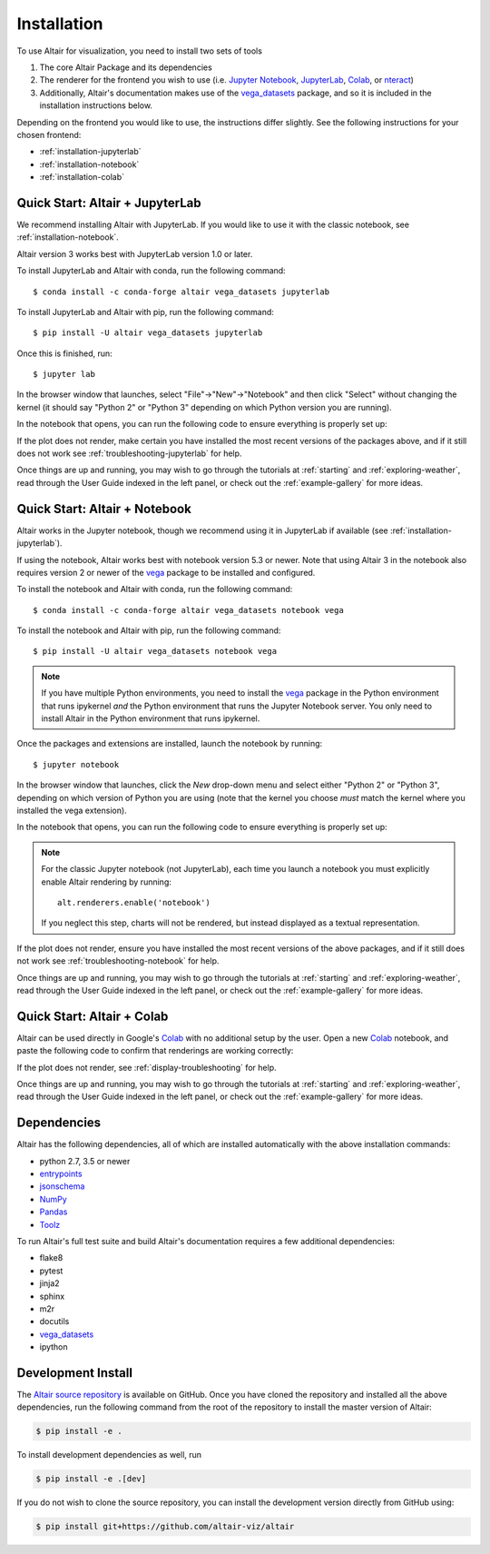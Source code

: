 .. _installation:

Installation
============

To use Altair for visualization, you need to install two sets of tools

1. The core Altair Package and its dependencies

2. The renderer for the frontend you wish to use (i.e. `Jupyter Notebook`_,
   `JupyterLab`_, `Colab`_, or `nteract`_)

3. Additionally, Altair's documentation makes use of the vega_datasets_ package,
   and so it is included in the installation instructions below.

Depending on the frontend you would like to use, the instructions differ slightly.
See the following instructions for your chosen frontend:

- :ref:`installation-jupyterlab`
- :ref:`installation-notebook`
- :ref:`installation-colab`

.. _installation-jupyterlab:

Quick Start: Altair + JupyterLab
--------------------------------
We recommend installing Altair with JupyterLab. If you would like to use it
with the classic notebook, see :ref:`installation-notebook`.

Altair version 3 works best with JupyterLab version 1.0 or later.

To install JupyterLab and Altair with conda, run the following command::

    $ conda install -c conda-forge altair vega_datasets jupyterlab

To install JupyterLab and Altair with pip, run the following command::

    $ pip install -U altair vega_datasets jupyterlab

Once this is finished, run::

    $ jupyter lab

In the browser window that launches, select "File"->"New"->"Notebook" and then
click "Select" without changing the kernel  (it should say "Python 2" or
"Python 3" depending on which Python version you are running).

In the notebook that opens, you can run the following code to ensure everything
is properly set up:

.. altair-plot::

    import altair as alt
    from vega_datasets import data

    iris = data.iris()

    alt.Chart(iris).mark_point().encode(
        x='petalLength',
        y='petalWidth',
        color='species'
    )

If the plot does not render, make certain you have installed the most recent
versions of the packages above, and if it still does not work see
:ref:`troubleshooting-jupyterlab` for help.

Once things are up and running, you may wish to go through the tutorials at
:ref:`starting` and :ref:`exploring-weather`, read through the User Guide
indexed in the left panel, or check out the :ref:`example-gallery` for more ideas.


.. _installation-notebook:

Quick Start: Altair + Notebook
------------------------------
Altair works in the Jupyter notebook, though we recommend using it in JupyterLab
if available (see :ref:`installation-jupyterlab`).

If using the notebook, Altair works best with notebook version 5.3 or newer.
Note that using Altair 3 in the notebook also requires version 2 or newer of
the vega_ package to be installed and configured.

To install the notebook and Altair with conda, run the following command::

    $ conda install -c conda-forge altair vega_datasets notebook vega

To install the notebook and Altair with pip, run the following command::

    $ pip install -U altair vega_datasets notebook vega

.. note::

   If you have multiple Python environments, you need to install the
   vega_ package in the Python environment that runs ipykernel *and*
   the Python environment that runs the Jupyter Notebook server.  You
   only need to install Altair in the Python environment that runs
   ipykernel.

Once the packages and extensions are installed, launch the notebook by running::

    $ jupyter notebook

In the browser window that launches, click the *New* drop-down menu and
select either "Python 2" or "Python 3", depending on which version of Python
you are using (note that the kernel you choose *must* match the kernel where
you installed the vega extension).

In the notebook that opens, you can run the following code to ensure everything
is properly set up:

.. altair-plot::

    import altair as alt
    from vega_datasets import data

    # for the notebook only (not for JupyterLab) run this command once per session
    alt.renderers.enable('notebook')

    iris = data.iris()

    alt.Chart(iris).mark_point().encode(
        x='petalLength',
        y='petalWidth',
        color='species'
    )

.. note::

    For the classic Jupyter notebook (not JupyterLab), each time you launch a
    notebook you must explicitly enable Altair rendering by running::

        alt.renderers.enable('notebook')

    If you neglect this step, charts will not be rendered, but instead
    displayed as a textual representation.

If the plot does not render, ensure you have installed the most recent versions
of the above packages, and if it still does not work see
:ref:`troubleshooting-notebook` for help.

Once things are up and running, you may wish to go through the tutorials at
:ref:`starting` and :ref:`exploring-weather`, read through the User Guide
indexed in the left panel, or check out the :ref:`example-gallery` for more ideas.

.. _installation-colab:

Quick Start: Altair + Colab
---------------------------
Altair can be used directly in Google's Colab_ with no additional setup by the
user.
Open a new Colab_ notebook, and paste the following code to confirm that
renderings are working correctly:

.. altair-plot::

    import altair as alt
    from vega_datasets import data

    iris = data.iris()

    alt.Chart(iris).mark_point().encode(
        x='petalLength',
        y='petalWidth',
        color='species'
    )

If the plot does not render, see :ref:`display-troubleshooting` for help.

Once things are up and running, you may wish to go through the tutorials at
:ref:`starting` and :ref:`exploring-weather`, read through the User Guide
indexed in the left panel, or check out the :ref:`example-gallery` for more ideas.

.. _install-dependencies:

Dependencies
------------

Altair has the following dependencies, all of which are installed automatically
with the above installation commands:

- python 2.7, 3.5 or newer
- entrypoints_
- jsonschema_
- NumPy_
- Pandas_
- Toolz_

To run Altair's full test suite and build Altair's documentation requires a few
additional dependencies:

- flake8
- pytest
- jinja2
- sphinx
- m2r
- docutils
- vega_datasets_
- ipython


Development Install
-------------------

The `Altair source repository`_ is available on GitHub. Once you have cloned the
repository and installed all the above dependencies, run the following command
from the root of the repository to install the master version of Altair:

.. code-block:: bash

    $ pip install -e .

To install development dependencies as well, run

.. code-block:: bash

    $ pip install -e .[dev]

If you do not wish to clone the source repository, you can install the
development version directly from GitHub using:

.. code-block:: bash

    $ pip install git+https://github.com/altair-viz/altair


.. _entrypoints: https://github.com/takluyver/entrypoints
.. _IPython: https://github.com/ipython/ipython
.. _jsonschema: https://github.com/Julian/jsonschema
.. _NumPy: http://www.numpy.org/
.. _Pandas: http://pandas.pydata.org
.. _Toolz: https://github.com/pytoolz/toolz
.. _vega_datasets: https://github.com/altair-viz/vega_datasets

.. _Vega-Lite: http://vega.github.io/vega-lite
.. _conda: http://conda.pydata.org
.. _Altair source repository: http://github.com/altair-viz/altair
.. _JupyterLab: http://jupyterlab.readthedocs.io/en/stable/
.. _Colab: https://colab.research.google.com
.. _nteract: https://nteract.io
.. _Jupyter Notebook: https://jupyter-notebook.readthedocs.io/en/stable/
.. _vega: https://pypi.python.org/pypi/vega/
